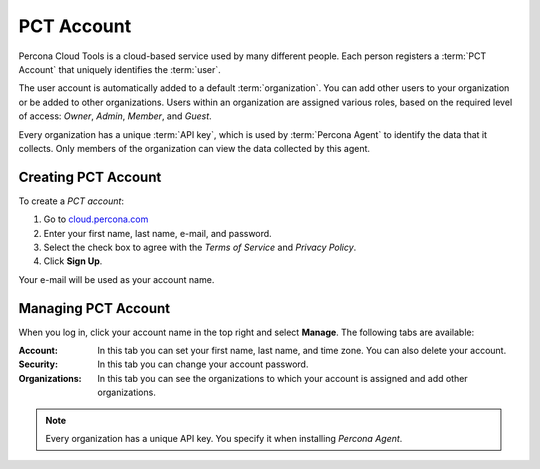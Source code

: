 PCT Account
===========

Percona Cloud Tools is a cloud-based service
used by many different people.
Each person registers a :term:`PCT Account`
that uniquely identifies the :term:`user`.

The user account is automatically added to a default :term:`organization`.
You can add other users to your organization or be added to other organizations.
Users within an organization are assigned various roles,
based on the required level of access:
*Owner*, *Admin*, *Member*, and *Guest*.

Every organization has a unique :term:`API key`,
which is used by :term:`Percona Agent` to identify the data that it collects.
Only members of the organization can view the data collected by this agent.

Creating PCT Account
--------------------

To create a *PCT account*:

1. Go to `cloud.percona.com <https://cloud.percona.com>`_
#. Enter your first name, last name, e-mail, and password.
#. Select the check box to agree with the *Terms of Service*
   and *Privacy Policy*.
#. Click **Sign Up**.

Your e-mail will be used as your account name.

Managing PCT Account
--------------------

When you log in, click your account name in the top right and select **Manage**.
The following tabs are available:

:Account: In this tab you can set your first name, last name, and time zone.
  You can also delete your account.
:Security: In this tab you can change your account password.
:Organizations: In this tab you can see the organizations
  to which your account is assigned and add other organizations.

.. note:: Every organization has a unique API key.
   You specify it when installing *Percona Agent*.
